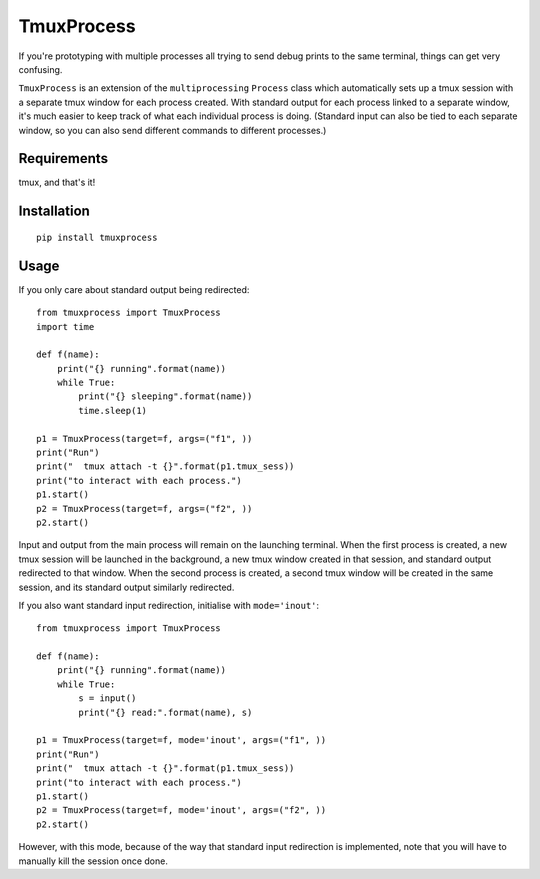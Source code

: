 TmuxProcess
===========

If you're prototyping with multiple processes all trying to send debug prints to
the same terminal, things can get very confusing.

``TmuxProcess`` is an extension of the ``multiprocessing`` ``Process`` class which
automatically sets up a tmux session with a separate tmux window for each
process created. With standard output for each process linked to a separate window,
it's much easier to keep track of what each individual process is doing.
(Standard input can also be tied to each separate window, so you can also send
different commands to different processes.)

Requirements
------------

tmux, and that's it!

Installation
------------

::

  pip install tmuxprocess

Usage
-----

If you only care about standard output being redirected::

    from tmuxprocess import TmuxProcess
    import time

    def f(name):
        print("{} running".format(name))
        while True:
            print("{} sleeping".format(name))
            time.sleep(1)

    p1 = TmuxProcess(target=f, args=("f1", ))
    print("Run")
    print("  tmux attach -t {}".format(p1.tmux_sess))
    print("to interact with each process.")
    p1.start()
    p2 = TmuxProcess(target=f, args=("f2", ))
    p2.start()

Input and output from the main process will remain on the launching terminal.
When the first process is created, a new tmux session will be launched in the
background, a new tmux window created in that session, and standard output
redirected to that window. When the second process is created, a second tmux
window will be created in the same session, and its standard output similarly
redirected.

If you also want standard input redirection, initialise with ``mode='inout'``::

    from tmuxprocess import TmuxProcess

    def f(name):
        print("{} running".format(name))
        while True:
            s = input()
            print("{} read:".format(name), s)

    p1 = TmuxProcess(target=f, mode='inout', args=("f1", ))
    print("Run")
    print("  tmux attach -t {}".format(p1.tmux_sess))
    print("to interact with each process.")
    p1.start()
    p2 = TmuxProcess(target=f, mode='inout', args=("f2", ))
    p2.start()

However, with this mode, because of the way that standard input redirection
is implemented, note that you will have to manually kill the session
once done.
